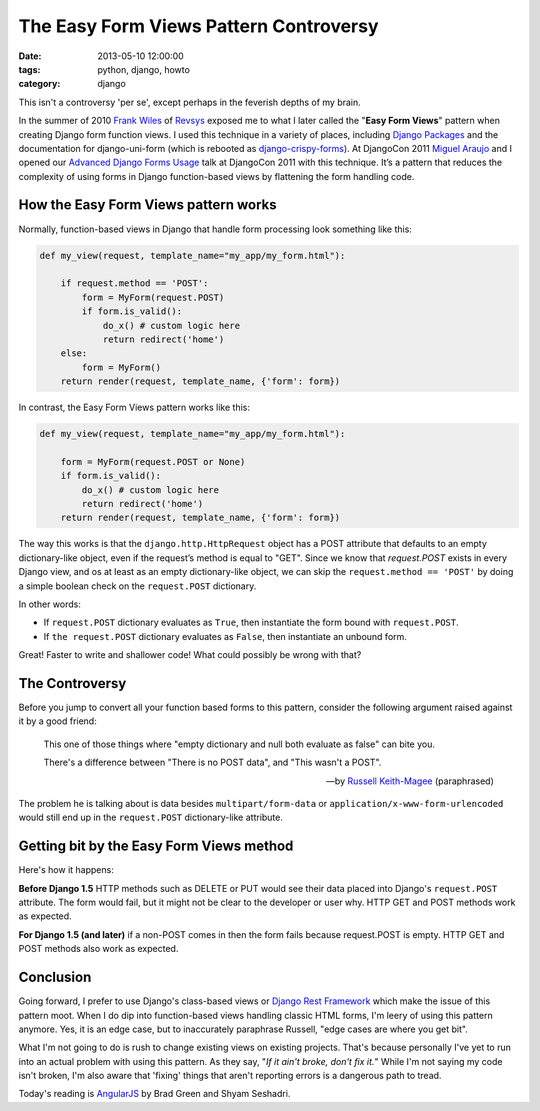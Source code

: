 =======================================
The Easy Form Views Pattern Controversy
=======================================

:date: 2013-05-10 12:00:00
:tags: python, django, howto
:category: django

This isn't a controversy 'per se', except perhaps in the feverish depths of my brain.

In the summer of 2010 `Frank Wiles`_ of Revsys_ exposed me to what I later called the "**Easy Form Views**" pattern when creating Django form function views. I used this technique in a variety of places, including `Django Packages`_ and the documentation for django-uni-form (which is rebooted as `django-crispy-forms`_). At DjangoCon 2011 `Miguel Araujo`_ and I opened our `Advanced Django Forms Usage`_ talk at DjangoCon 2011 with this technique. It’s a pattern that reduces the complexity of using forms in Django function-based views by flattening the form handling code. 

.. _`Django Packages`: https://www.djangopackages.com
.. _`django-crispy-forms`: https://github.com/maraujop/django-crispy-forms

How the Easy Form Views pattern works
======================================

Normally, function-based views in Django that handle form processing look something like this:

.. code-block:: python

    def my_view(request, template_name="my_app/my_form.html"):

        if request.method == 'POST':
            form = MyForm(request.POST)
            if form.is_valid():
                do_x() # custom logic here
                return redirect('home')
        else:
            form = MyForm()
        return render(request, template_name, {'form': form})

In contrast, the Easy Form Views pattern works like this:

.. code-block:: python

    def my_view(request, template_name="my_app/my_form.html"):

        form = MyForm(request.POST or None)
        if form.is_valid():
            do_x() # custom logic here
            return redirect('home')
        return render(request, template_name, {'form': form})

The way this works is that the ``django.http.HttpRequest`` object has a POST attribute that defaults to an empty dictionary-like object, even if the request’s method is equal to "GET". Since we know that `request.POST` exists in every Django view, and os at least as an empty dictionary-like object, we can skip the ``request.method == 'POST'`` by doing a simple boolean check on the ``request.POST`` dictionary.

In other words:

* If ``request.POST`` dictionary evaluates as ``True``, then instantiate the form bound with ``request.POST``.
* If ``the request.POST`` dictionary evaluates as ``False``, then instantiate an unbound form.

Great! Faster to write and shallower code! What could possibly be wrong with that?

The Controversy
===============

Before you jump to convert all your function based forms to this pattern, consider the following argument raised against it by a good friend:

.. epigraph::

    This one of those things where "empty dictionary and null both evaluate as false" can bite you.

    There's a difference between "There is no POST data", and "This wasn't a POST".

    -- by `Russell Keith-Magee`_ (paraphrased)

The problem he is talking about is data besides ``multipart/form-data`` or ``application/x-www-form-urlencoded`` would still end up in the ``request.POST`` dictionary-like attribute.

Getting bit by the Easy Form Views method
====================================================

Here's how it happens:

**Before Django 1.5** HTTP methods such as DELETE or PUT would see their data placed into Django's ``request.POST`` attribute. The form would fail, but it might not be clear to the developer or user why. HTTP GET and POST methods work as expected.

**For Django 1.5 (and later)** if a non-POST comes in then the form fails because request.POST is empty. HTTP GET and POST methods also work as expected.

Conclusion
==========

Going forward, I prefer to use Django's class-based views or `Django Rest Framework`_ which make the issue of this pattern moot. When I do dip into function-based views handling classic HTML forms, I'm leery of using this pattern anymore. Yes, it is an edge case, but to inaccurately paraphrase Russell, "edge cases are where you get bit".

What I'm not going to do is rush to change existing views on existing projects.  That's because personally I've yet to run into an actual problem with using this pattern. As they say, "*If it ain't broke, don't fix it.*" While I'm not saying my code isn't broken, I'm also aware that 'fixing' things that aren't reporting errors is a dangerous path to tread.

Today's reading is AngularJS_ by Brad Green and Shyam Seshadri.

.. _AngularJS: http://www.amazon.com/AngularJS-ebook/dp/B00C9MYA7G/ref=zg_bs_3600_6?tag=cn-001-20

.. _gists: https://gist.github.com
.. _`Django Rest Framework`: http://djangorestframework.com
.. _`Frank Wiles`: http://twitter.com/fwiles
.. _Revsys: http://revsys.com
.. _`Miguel Araujo`: http://tothinkornottothink.com/
.. _`Advanced Django Forms Usage`: http://lanyrd.com/2011/djangocon-us/shbrd/
.. _`Russell Keith-Magee`: http://cecinestpasun.com/
